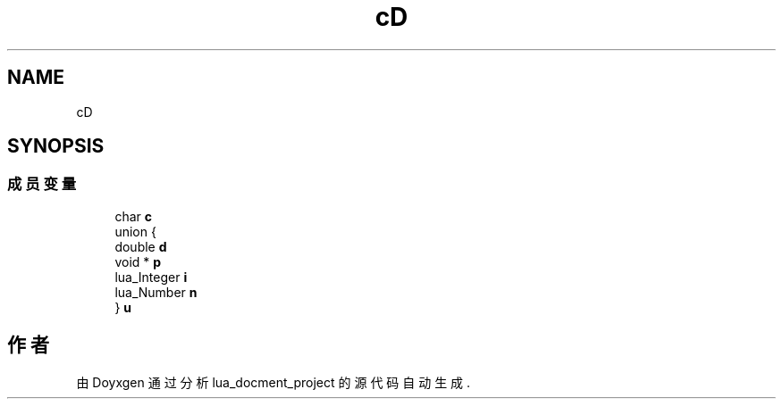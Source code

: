 .TH "cD" 3 "2020年 九月 8日 星期二" "Version 1.0" "lua_docment_project" \" -*- nroff -*-
.ad l
.nh
.SH NAME
cD
.SH SYNOPSIS
.br
.PP
.SS "成员变量"

.in +1c
.ti -1c
.RI "char \fBc\fP"
.br
.ti -1c
.RI "union {"
.br
.ti -1c
.RI "   double \fBd\fP"
.br
.ti -1c
.RI "   void * \fBp\fP"
.br
.ti -1c
.RI "   lua_Integer \fBi\fP"
.br
.ti -1c
.RI "   lua_Number \fBn\fP"
.br
.ti -1c
.RI "} \fBu\fP"
.br
.in -1c

.SH "作者"
.PP 
由 Doyxgen 通过分析 lua_docment_project 的 源代码自动生成\&.
